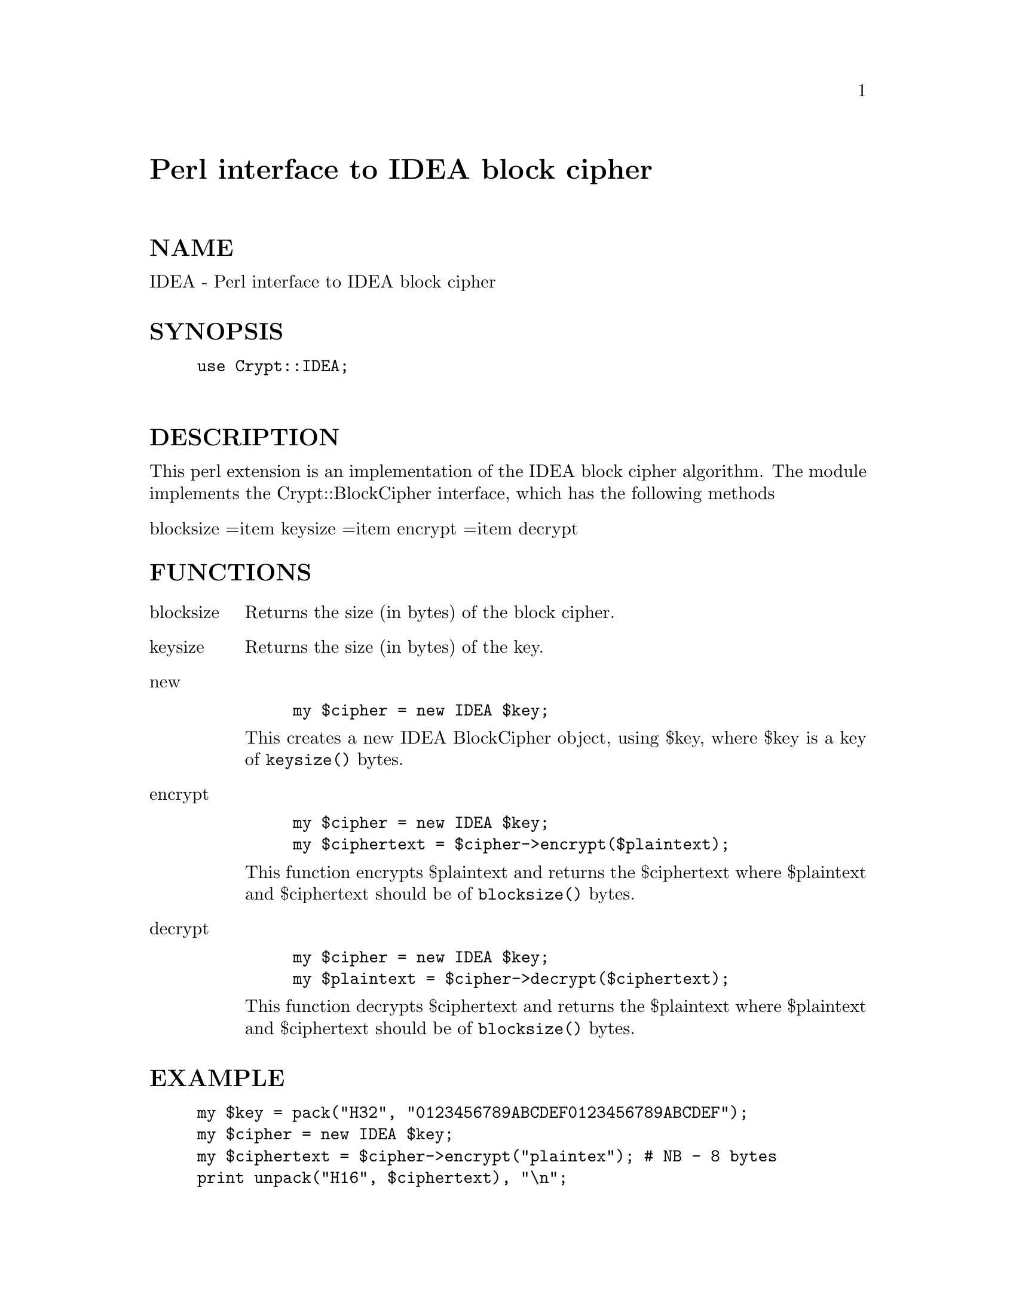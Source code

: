 @node Crypt/IDEA, Cwd, Crypt/DES, Module List
@unnumbered Perl interface to IDEA block cipher


@unnumberedsec NAME

IDEA - Perl interface to IDEA block cipher

@unnumberedsec SYNOPSIS

@example
use Crypt::IDEA;

@end example

@unnumberedsec DESCRIPTION

This perl extension is an implementation of the IDEA block cipher algorithm.
The module implements the Crypt::BlockCipher interface,
which has the following methods

@table @asis
@item blocksize =item keysize =item encrypt =item decrypt
@end table
@unnumberedsec FUNCTIONS

@table @asis
@item blocksize
Returns the size (in bytes) of the block cipher.

@item keysize
Returns the size (in bytes) of the key.

@item new
@example
my $cipher = new IDEA $key;
@end example

This creates a new IDEA BlockCipher object, using $key,
where $key is a key of @code{keysize()} bytes.

@item encrypt
@example
my $cipher = new IDEA $key;
my $ciphertext = $cipher->encrypt($plaintext);
@end example

This function encrypts $plaintext and returns the $ciphertext
where $plaintext and $ciphertext should be of @code{blocksize()} bytes.

@item decrypt
@example
my $cipher = new IDEA $key;
my $plaintext = $cipher->decrypt($ciphertext);
@end example

This function decrypts $ciphertext and returns the $plaintext
where $plaintext and $ciphertext should be of @code{blocksize()} bytes.

@end table
@unnumberedsec EXAMPLE

@example
my $key = pack("H32", "0123456789ABCDEF0123456789ABCDEF");
my $cipher = new IDEA $key;
my $ciphertext = $cipher->encrypt("plaintex");	# NB - 8 bytes
print unpack("H16", $ciphertext), "\n";
@end example

@unnumberedsec SEE ALSO

Crypt::DES

Bruce Schneier, @emph{Applied Cryptography}, 1995, Second Edition,
published by John Wiley & Sons, Inc.

@unnumberedsec COPYRIGHT

This implementation is copyright Systemics Ltd ( http://www.systemics.com/ ).

The IDEA algorithm is patented in Europe and the United States
by Ascom-Tech AG.
